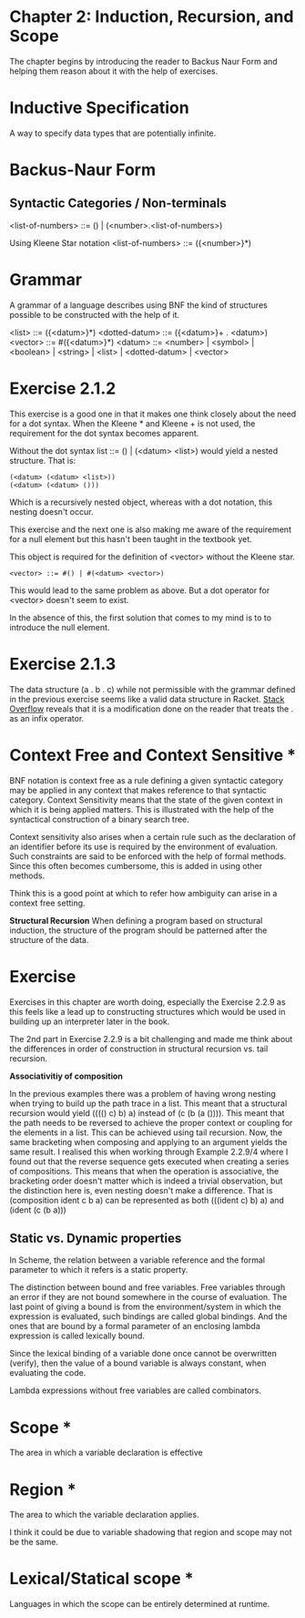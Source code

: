 * Chapter 2: Induction, Recursion, and Scope

The chapter begins by introducing the reader to Backus Naur Form and helping them reason about it with the help of exercises.

* Inductive Specification
A way to specify data types that are potentially infinite.

* Backus-Naur Form
** Syntactic Categories / Non-terminals

<list-of-numbers> ::= () | (<number>.<list-of-numbers>)

Using Kleene Star notation
<list-of-numbers> ::= ({<number>}*)

* Grammar
A grammar of a language describes using BNF the kind of structures possible to be
constructed with the help of it.

<list> ::= ({<datum>}*)
<dotted-datum> ::= ({<datum>}+ . <datum>)
<vector> ::= #({<datum>}*)
<datum> ::= <number> | <symbol> | <boolean> | <string> | <list> | <dotted-datum> | <vector>

* Exercise 2.1.2

This exercise is a good one in that it makes one think closely about the need for a dot syntax.
When the Kleene * and Kleene + is not used, the requirement for the dot syntax becomes apparent.

Without the dot syntax list ::= () | (<datum> <list>) would yield a nested structure. That is:

#+BEGIN_SRC
(<datum> (<datum> <list>))
(<datum> (<datum> ()))
#+END_SRC

Which is a recursively nested object, whereas with a dot notation, this nesting doesn't occur.

This exercise and the next one is also making me aware of the requirement for a null element
but this hasn't been taught in the textbook yet.

This object is required for the definition of <vector> without the Kleene star.

#+BEGIN_SRC
<vector> ::= #() | #(<datum> <vector>)
#+END_SRC

This would lead to the same problem as above. But a dot operator for <vector> doesn't seem to exist.

In the absence of this, the first solution that comes to my mind is to to introduce the null element.

* Exercise 2.1.3

The data structure (a . b . c) while not permissible with the grammar defined in the previous exercise seems like a 
valid data structure in Racket. [[https://stackoverflow.com/questions/7449865/scheme-lists-of-three-dotted-elements-returning-strangely-like-an-infix-operat][Stack Overflow]] reveals that it is a modification done on the reader that treats the . as an
infix operator.

* Context Free and Context Sensitive *
BNF notation is context free as a rule defining a given syntactic category may be applied in any context that makes reference to that syntactic category.
Context Sensitivity means that the state of the given context in which it is being applied matters. This is illustrated with the help of the syntactical construction of a binary search tree.

Context sensitivity also arises when a certain rule such as the declaration of an identifier before its use is required by the environment of evaluation.
Such constraints are said to be enforced with the help of formal methods. Since this often becomes cumbersome, this is added in using other methods.

Think this is a good point at which to refer how ambiguity can arise in a context free setting.

*Structural Recursion*
When defining a program based on structural induction, the structure of the program should be patterned after the structure of the data.

* Exercise
Exercises in this chapter are worth doing, especially the Exercise 2.2.9 as this feels like a lead up to constructing
structures which would be used in building up an interpreter later in the book.

The 2nd part in Exercise 2.2.9 is a bit challenging and made me think about the differences in order of construction
in structural recursion vs. tail recursion.

*Associativitiy of composition*

In the previous examples there was a problem of having wrong nesting when trying to build up the path trace in a list.
This meant that a structural recursion would yield (((() c) b) a) instead of (c (b (a ()))). This meant that the path
needs to be reversed to achieve the proper context or coupling for the elements in a list. This can be achieved using
tail recursion. Now, the same bracketing when composing and applying to an argument yields the same result. I realised
this when working through Example 2.2.9/4 where I found out that the reverse sequence gets executed when creating a
series of compositions. This means that when the operation is associative, the bracketing order doesn't matter
which is indeed a trivial observation, but the distinction here is, even nesting doesn't make a difference.
That is (composition ident c b a) can be represented as both (((ident c) b) a) and (ident (c (b a)))

** Static vs. Dynamic properties

In Scheme, the relation between a variable reference and the formal parameter to which it refers is a static property.

The distinction between bound and free variables. Free variables through an error if they are not bound somewhere in the course of evaluation.
The last point of giving a bound is from the environment/system in which the expression is evaluated, such bindings are called global bindings.
And the ones that are bound by a formal parameter of an enclosing lambda expression is called lexically bound.

Since the lexical binding of a variable done once cannot be overwritten (verify), then the value of a bound variable is always constant,
when evaluating the code.

Lambda expressions without free variables are called combinators.

* Scope *
The area in which a variable declaration is effective

* Region *
The area to which the variable declaration applies.

I think it could be due to variable shadowing that region and scope may not be the same.

* Lexical/Statical scope *
Languages in which the scope can be entirely determined at runtime.
